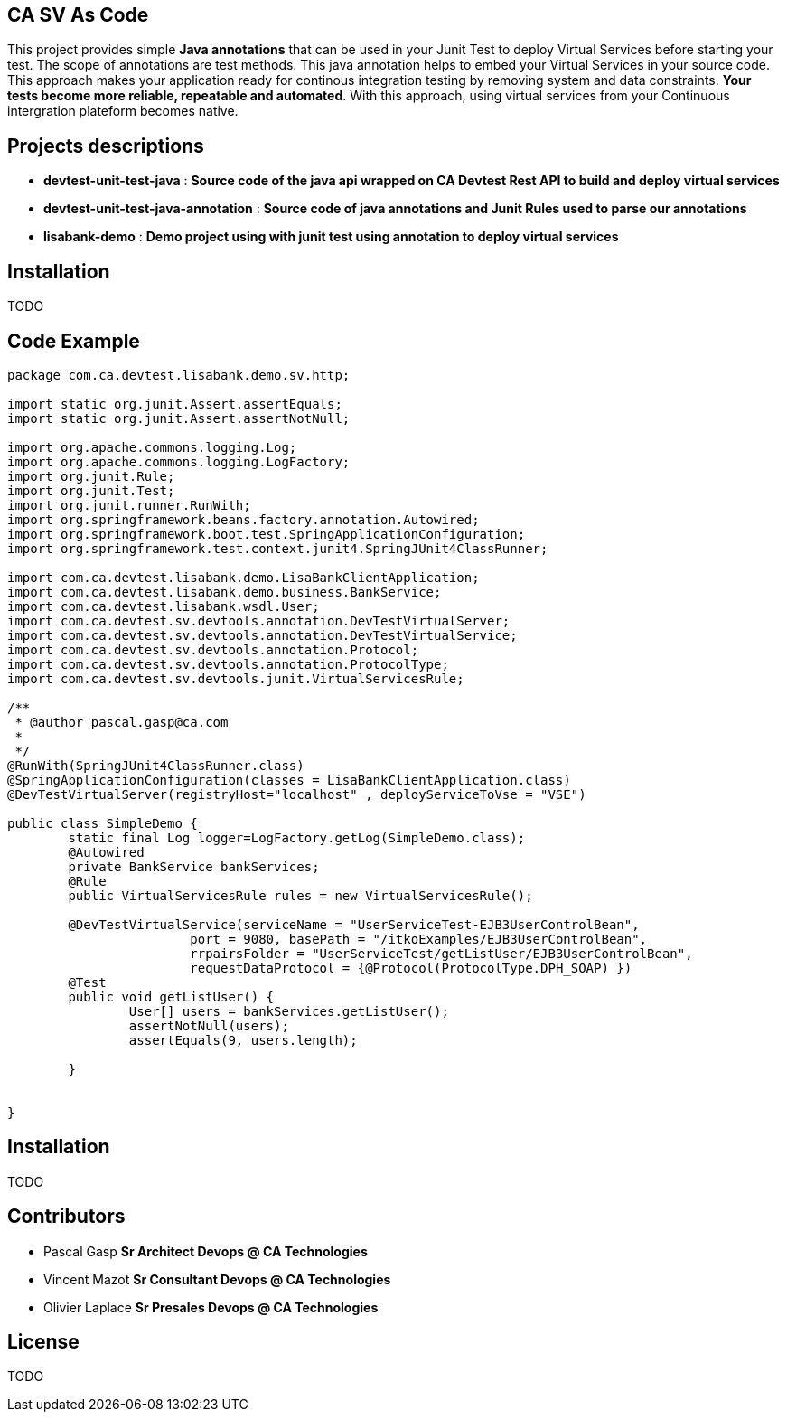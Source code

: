 ## CA SV As Code

This project provides simple **Java annotations** that can be used  in your Junit Test to deploy Virtual Services before starting your test. The scope of annotations are test methods.
This java annotation helps to embed your Virtual Services in your source code. This approach makes your application ready for continous integration testing by removing system and data constraints. **Your tests become more reliable, repeatable and automated**.
With this approach, using virtual services from your Continuous intergration plateform becomes native. 

## Projects descriptions
- **devtest-unit-test-java** : *Source code of the java api wrapped on **CA Devtest Rest API** to build and deploy virtual services*
- **devtest-unit-test-java-annotation** : *Source code of java annotations and Junit Rules used to parse our annotations*
- **lisabank-demo** : *Demo project using with junit test using annotation to deploy virtual services*

## Installation
TODO

## Code Example

[source,java,indent=0]
----	
package com.ca.devtest.lisabank.demo.sv.http;

import static org.junit.Assert.assertEquals;
import static org.junit.Assert.assertNotNull;

import org.apache.commons.logging.Log;
import org.apache.commons.logging.LogFactory;
import org.junit.Rule;
import org.junit.Test;
import org.junit.runner.RunWith;
import org.springframework.beans.factory.annotation.Autowired;
import org.springframework.boot.test.SpringApplicationConfiguration;
import org.springframework.test.context.junit4.SpringJUnit4ClassRunner;

import com.ca.devtest.lisabank.demo.LisaBankClientApplication;
import com.ca.devtest.lisabank.demo.business.BankService;
import com.ca.devtest.lisabank.wsdl.User;
import com.ca.devtest.sv.devtools.annotation.DevTestVirtualServer;
import com.ca.devtest.sv.devtools.annotation.DevTestVirtualService;
import com.ca.devtest.sv.devtools.annotation.Protocol;
import com.ca.devtest.sv.devtools.annotation.ProtocolType;
import com.ca.devtest.sv.devtools.junit.VirtualServicesRule;

/**
 * @author pascal.gasp@ca.com
 *
 */
@RunWith(SpringJUnit4ClassRunner.class)
@SpringApplicationConfiguration(classes = LisaBankClientApplication.class)
@DevTestVirtualServer(registryHost="localhost" , deployServiceToVse = "VSE")

public class SimpleDemo {
	static final Log logger=LogFactory.getLog(SimpleDemo.class);
	@Autowired
	private BankService bankServices;
	@Rule
	public VirtualServicesRule rules = new VirtualServicesRule();
	
	@DevTestVirtualService(serviceName = "UserServiceTest-EJB3UserControlBean", 
			port = 9080, basePath = "/itkoExamples/EJB3UserControlBean",
			rrpairsFolder = "UserServiceTest/getListUser/EJB3UserControlBean", 
			requestDataProtocol = {@Protocol(ProtocolType.DPH_SOAP) })
	@Test
	public void getListUser() {
		User[] users = bankServices.getListUser();
		assertNotNull(users);
		assertEquals(9, users.length);

	}
	

}

----	

## Installation

TODO


## Contributors

- Pascal Gasp *Sr Architect Devops @ CA Technologies*
- Vincent Mazot *Sr Consultant Devops @ CA Technologies*
- Olivier Laplace  *Sr Presales Devops @ CA Technologies*

## License

TODO
